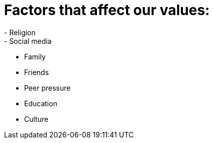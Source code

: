 # Factors that affect our values:
- Religion
- Social media
- Family
- Friends
- Peer pressure
- Education
- Culture
